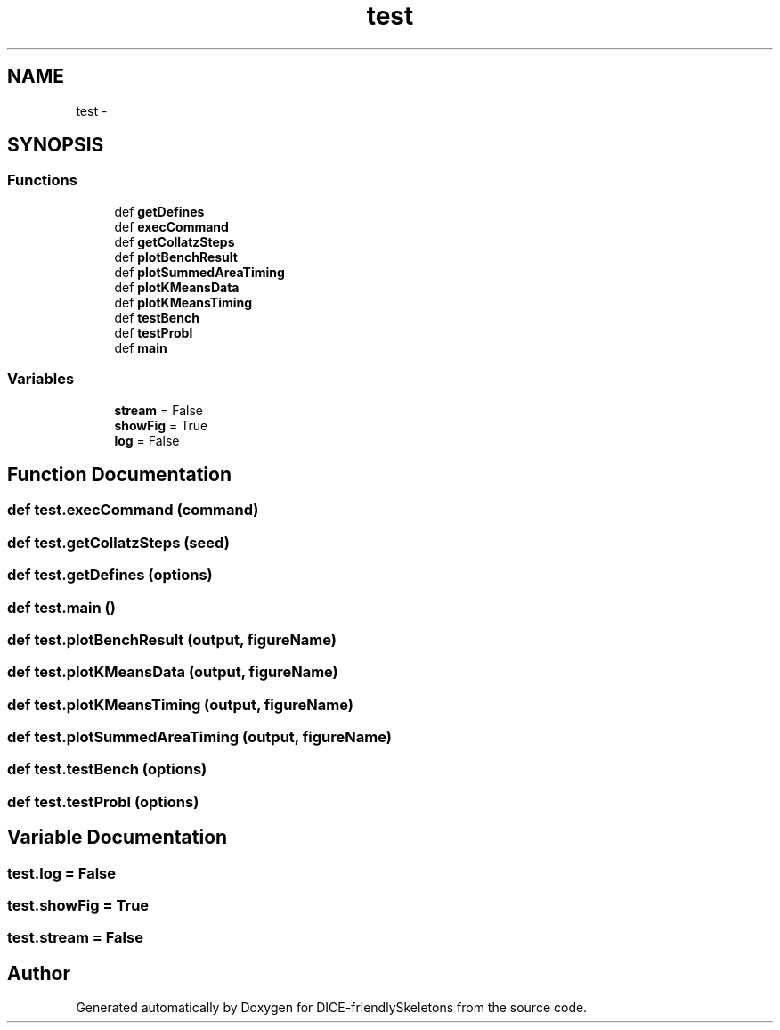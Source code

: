 .TH "test" 3 "Mon Mar 18 2019" "DICE-friendlySkeletons" \" -*- nroff -*-
.ad l
.nh
.SH NAME
test \- 
.SH SYNOPSIS
.br
.PP
.SS "Functions"

.in +1c
.ti -1c
.RI "def \fBgetDefines\fP"
.br
.ti -1c
.RI "def \fBexecCommand\fP"
.br
.ti -1c
.RI "def \fBgetCollatzSteps\fP"
.br
.ti -1c
.RI "def \fBplotBenchResult\fP"
.br
.ti -1c
.RI "def \fBplotSummedAreaTiming\fP"
.br
.ti -1c
.RI "def \fBplotKMeansData\fP"
.br
.ti -1c
.RI "def \fBplotKMeansTiming\fP"
.br
.ti -1c
.RI "def \fBtestBench\fP"
.br
.ti -1c
.RI "def \fBtestProbl\fP"
.br
.ti -1c
.RI "def \fBmain\fP"
.br
.in -1c
.SS "Variables"

.in +1c
.ti -1c
.RI "\fBstream\fP = False"
.br
.ti -1c
.RI "\fBshowFig\fP = True"
.br
.ti -1c
.RI "\fBlog\fP = False"
.br
.in -1c
.SH "Function Documentation"
.PP 
.SS "def test\&.execCommand (command)"

.SS "def test\&.getCollatzSteps (seed)"

.SS "def test\&.getDefines (options)"

.SS "def test\&.main ()"

.SS "def test\&.plotBenchResult (output, figureName)"

.SS "def test\&.plotKMeansData (output, figureName)"

.SS "def test\&.plotKMeansTiming (output, figureName)"

.SS "def test\&.plotSummedAreaTiming (output, figureName)"

.SS "def test\&.testBench (options)"

.SS "def test\&.testProbl (options)"

.SH "Variable Documentation"
.PP 
.SS "test\&.log = False"

.SS "test\&.showFig = True"

.SS "test\&.stream = False"

.SH "Author"
.PP 
Generated automatically by Doxygen for DICE-friendlySkeletons from the source code\&.
